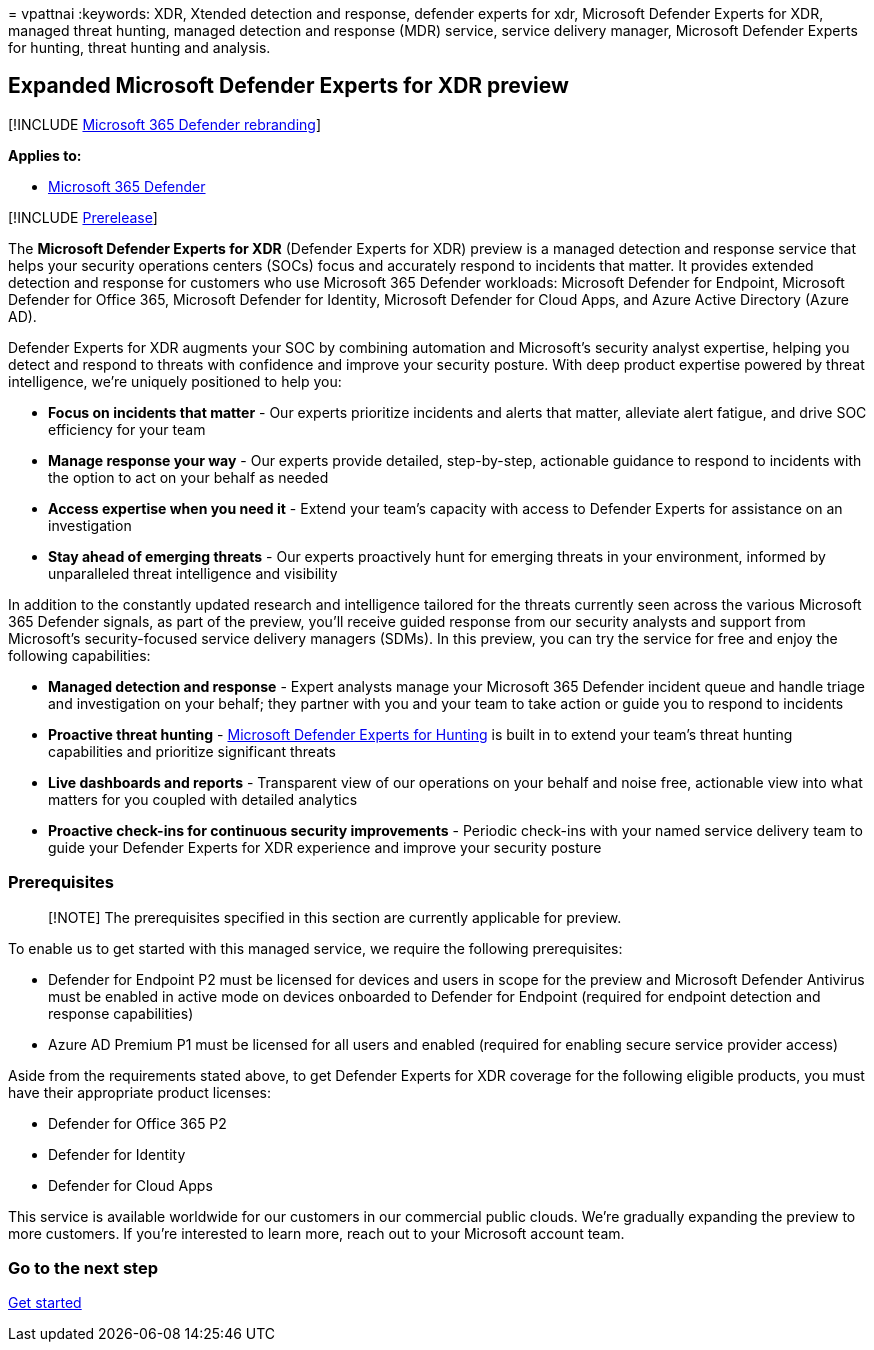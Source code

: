 = 
vpattnai
:keywords: XDR, Xtended detection and response, defender experts for
xdr, Microsoft Defender Experts for XDR, managed threat hunting, managed
detection and response (MDR) service, service delivery manager,
Microsoft Defender Experts for hunting, threat hunting and analysis.

== Expanded Microsoft Defender Experts for XDR preview

{empty}[!INCLUDE link:../../includes/microsoft-defender.md[Microsoft 365
Defender rebranding]]

*Applies to:*

* https://go.microsoft.com/fwlink/?linkid=2118804[Microsoft 365
Defender]

{empty}[!INCLUDE link:../includes/prerelease.md[Prerelease]]

The *Microsoft Defender Experts for XDR* (Defender Experts for XDR)
preview is a managed detection and response service that helps your
security operations centers (SOCs) focus and accurately respond to
incidents that matter. It provides extended detection and response for
customers who use Microsoft 365 Defender workloads: Microsoft Defender
for Endpoint, Microsoft Defender for Office 365, Microsoft Defender for
Identity, Microsoft Defender for Cloud Apps, and Azure Active Directory
(Azure AD).

Defender Experts for XDR augments your SOC by combining automation and
Microsoft’s security analyst expertise, helping you detect and respond
to threats with confidence and improve your security posture. With deep
product expertise powered by threat intelligence, we’re uniquely
positioned to help you:

* *Focus on incidents that matter* - Our experts prioritize incidents
and alerts that matter, alleviate alert fatigue, and drive SOC
efficiency for your team
* *Manage response your way* - Our experts provide detailed,
step-by-step, actionable guidance to respond to incidents with the
option to act on your behalf as needed
* *Access expertise when you need it* - Extend your team’s capacity with
access to Defender Experts for assistance on an investigation
* *Stay ahead of emerging threats* - Our experts proactively hunt for
emerging threats in your environment, informed by unparalleled threat
intelligence and visibility

In addition to the constantly updated research and intelligence tailored
for the threats currently seen across the various Microsoft 365 Defender
signals, as part of the preview, you’ll receive guided response from our
security analysts and support from Microsoft’s security-focused service
delivery managers (SDMs). In this preview, you can try the service for
free and enjoy the following capabilities:

* *Managed detection and response* - Expert analysts manage your
Microsoft 365 Defender incident queue and handle triage and
investigation on your behalf; they partner with you and your team to
take action or guide you to respond to incidents
* *Proactive threat hunting* -
link:../defender/defender-experts-for-hunting.md[Microsoft Defender
Experts for Hunting] is built in to extend your team’s threat hunting
capabilities and prioritize significant threats
* *Live dashboards and reports* - Transparent view of our operations on
your behalf and noise free, actionable view into what matters for you
coupled with detailed analytics
* *Proactive check-ins for continuous security improvements* - Periodic
check-ins with your named service delivery team to guide your Defender
Experts for XDR experience and improve your security posture

=== Prerequisites

____
[!NOTE] The prerequisites specified in this section are currently
applicable for preview.
____

To enable us to get started with this managed service, we require the
following prerequisites:

* Defender for Endpoint P2 must be licensed for devices and users in
scope for the preview and Microsoft Defender Antivirus must be enabled
in active mode on devices onboarded to Defender for Endpoint (required
for endpoint detection and response capabilities)
* Azure AD Premium P1 must be licensed for all users and enabled
(required for enabling secure service provider access)

Aside from the requirements stated above, to get Defender Experts for
XDR coverage for the following eligible products, you must have their
appropriate product licenses:

* Defender for Office 365 P2
* Defender for Identity
* Defender for Cloud Apps

This service is available worldwide for our customers in our commercial
public clouds. We’re gradually expanding the preview to more customers.
If you’re interested to learn more, reach out to your Microsoft account
team.

=== Go to the next step

link:get-started-xdr.md[Get started]
